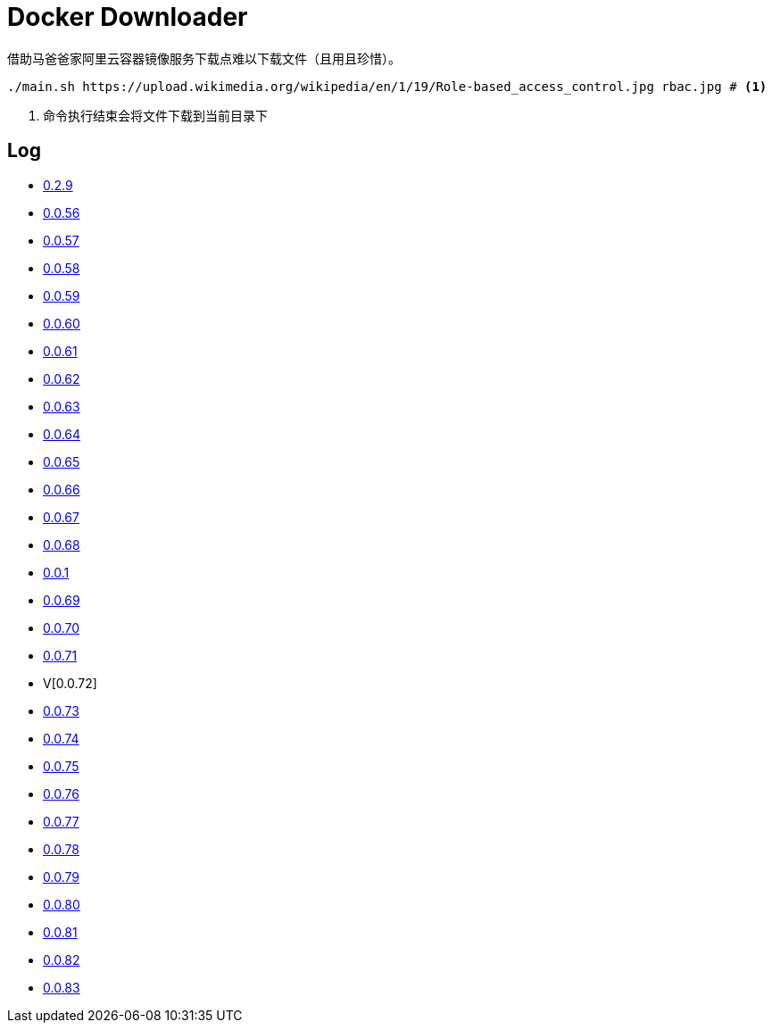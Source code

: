 = Docker Downloader

借助马爸爸家阿里云容器镜像服务下载点难以下载文件（且用且珍惜）。

[source, bash]
----
./main.sh https://upload.wikimedia.org/wikipedia/en/1/19/Role-based_access_control.jpg rbac.jpg # <1>
----
<1> 命令执行结束会将文件下载到当前目录下

== Log

* https://upload.wikimedia.org/wikipedia/en/1/19/Role-based_access_control.jpg[0.2.9]
* https://dl.k8s.io/v1.18.10/kubernetes-node-linux-amd64.tar.gz[0.0.56]
* https://dl.k8s.io/v1.18.10/kubernetes-node-linux-amd64.tar.gz[0.0.57]
* https://github.com/etcd-io/etcd/releases/download/v3.3.25/etcd-v3.3.25-linux-amd64.tar.gz[0.0.58]
* https://vagrantcloud.com/debian/boxes/buster64/versions/10.4.0/providers/libvirt.box[0.0.59]
* https://cloud-images.ubuntu.com/groovy/current/groovy-server-cloudimg-amd64.img[0.0.60]
* https://vagrantcloud.com/ubuntu/boxes/groovy64/versions/20201022.1.0/providers/virtualbox.box[0.0.61]
* https://vagrantcloud.com/ubuntu/boxes/focal64/versions/20201016.0.0/providers/virtualbox.box[0.0.62]
* https://dl.k8s.io/v1.18.10/kubernetes-server-linux-amd64.tar.gz[0.0.63]
* https://dl.k8s.io/v1.18.10/kubernetes-server-linux-amd64.tar.gz[0.0.64]
* https://github.com/etcd-io/etcd/releases/download/v3.3.25/etcd-v3.3.25-linux-amd64.tar.gz[0.0.65]
* https://dl.k8s.io/v1.18.10/kubernetes-node-linux-amd64.tar.gz[0.0.66]
* https://github.com/graalvm/graalvm-ce-builds/releases/download/vm-20.2.0/graalvm-ce-java11-linux-amd64-20.2.0.tar.gz[0.0.67]
* https://github.com/cloudflare/cfssl/releases/download/v1.5.0/cfssl-bundle_1.5.0_linux_amd64[0.0.68]
* https://github.com/cloudflare/cfssl/releases/download/v1.5.0/cfssl-bundle_1.5.0_linux_amd64[0.0.1]
* https://github.com/cloudflare/cfssl/releases/download/v1.5.0/cfssl_1.5.0_linux_amd64[0.0.69]
* https://github.com/cloudflare/cfssl/releases/download/v1.5.0/cfssl_1.5.0_linux_amd64[0.0.70]
* https://github.com/cloudflare/cfssl/releases/download/v1.5.0/cfssljson_1.5.0_linux_amd64[0.0.71]
* V[0.0.72]
* https://dl.pstmn.io/download/latest/linux64[0.0.73]
* https://github.com/mitreid-connect/OpenID-Connect-Java-Spring-Server/archive/master.zip[0.0.74]
* https://github.com/mitreid-connect/simple-web-app/archive/master.zip[0.0.75]
* https://downloads.jboss.org/keycloak/11.0.2/keycloak-11.0.2.tar.gz[0.0.76]
* https://downloads.jboss.org/keycloak/11.0.2/keycloak-11.0.2.tar.gz[0.0.77]
* https://downloads.jboss.org/keycloak/11.0.2/keycloak-11.0.2.tar.gz[0.0.78]
* https://apt.releases.hashicorp.com/pool/amd64/main/vault_1.5.5_amd64.deb[0.0.79]
* https://apt.releases.hashicorp.com/pool/amd64/main/vault_1.5.5_amd64.deb[0.0.80]
* https://apt.releases.hashicorp.com/pool/amd64/main/vault_1.5.5_amd64.deb[0.0.81]
* https://apt.releases.hashicorp.com/pool/amd64/main/vault_1.5.5_amd64.deb[0.0.82]
* https://apt.releases.hashicorp.com/pool/amd64/main/vault_1.5.5_amd64.deb[0.0.83]
